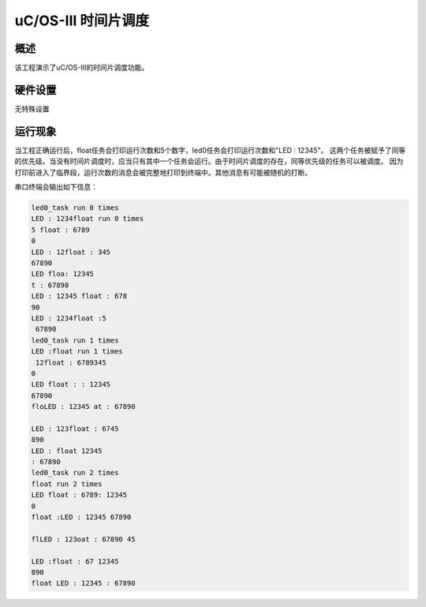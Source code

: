 .. _uc_os_iii_time_slice:

uC/OS-III 时间片调度
==============================

概述
------

该工程演示了uC/OS-III的时间片调度功能。

硬件设置
------------

无特殊设置

运行现象
------------

当工程正确运行后，float任务会打印运行次数和5个数字，led0任务会打印运行次数和"LED : 12345"。
这两个任务被赋予了同等的优先级。当没有时间片调度时，应当只有其中一个任务会运行。由于时间片调度的存在，同等优先级的任务可以被调度。
因为打印前进入了临界段，运行次数的消息会被完整地打印到终端中。其他消息有可能被随机的打断。

串口终端会输出如下信息：


.. code-block:: console

   led0_task run 0 times
   LED : 1234float run 0 times
   5 float : 6789
   0
   LED : 12float : 345
   67890
   LED floa: 12345
   t : 67890
   LED : 12345 float : 678
   90
   LED : 1234float :5
    67890
   led0_task run 1 times
   LED :float run 1 times
    12float : 6789345
   0
   LED float : : 12345
   67890
   floLED : 12345 at : 67890

   LED : 123float : 6745
   890
   LED : float 12345
   : 67890
   led0_task run 2 times
   float run 2 times
   LED float : 6789: 12345
   0
   float :LED : 12345 67890

   flLED : 123oat : 67890 45

   LED :float : 67 12345
   890
   float LED : 12345 : 67890

